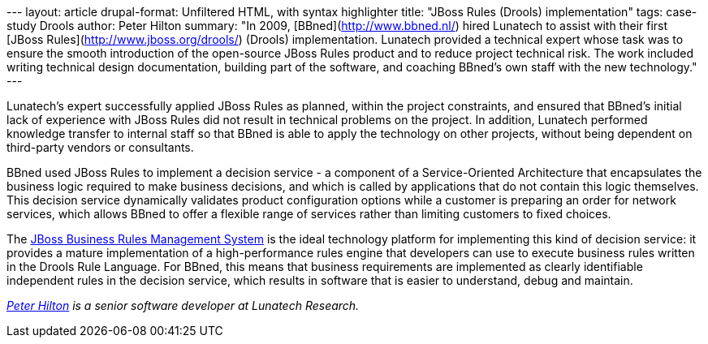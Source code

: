 --- layout: article drupal-format: Unfiltered HTML, with syntax
highlighter title: "JBoss Rules (Drools) implementation" tags:
case-study Drools author: Peter Hilton summary: "In 2009,
[BBned](http://www.bbned.nl/) hired Lunatech to assist with their first
[JBoss Rules](http://www.jboss.org/drools/) (Drools) implementation.
Lunatech provided a technical expert whose task was to ensure the smooth
introduction of the open-source JBoss Rules product and to reduce
project technical risk. The work included writing technical design
documentation, building part of the software, and coaching BBned's own
staff with the new technology." ---

Lunatech's expert successfully applied JBoss Rules as planned, within
the project constraints, and ensured that BBned's initial lack of
experience with JBoss Rules did not result in technical problems on the
project. In addition, Lunatech performed knowledge transfer to internal
staff so that BBned is able to apply the technology on other projects,
without being dependent on third-party vendors or consultants.

BBned used JBoss Rules to implement a decision service - a component of
a Service-Oriented Architecture that encapsulates the business logic
required to make business decisions, and which is called by applications
that do not contain this logic themselves. This decision service
dynamically validates product configuration options while a customer is
preparing an order for network services, which allows BBned to offer a
flexible range of services rather than limiting customers to fixed
choices.

The http://www.jboss.com/products/platforms/brms/[JBoss Business Rules
Management System] is the ideal technology platform for implementing
this kind of decision service: it provides a mature implementation of a
high-performance rules engine that developers can use to execute
business rules written in the Drools Rule Language. For BBned, this
means that business requirements are implemented as clearly identifiable
independent rules in the decision service, which results in software
that is easier to understand, debug and maintain.

_http://hilton.org.uk/about_ph.phtml[Peter Hilton] is a senior software
developer at Lunatech Research._
